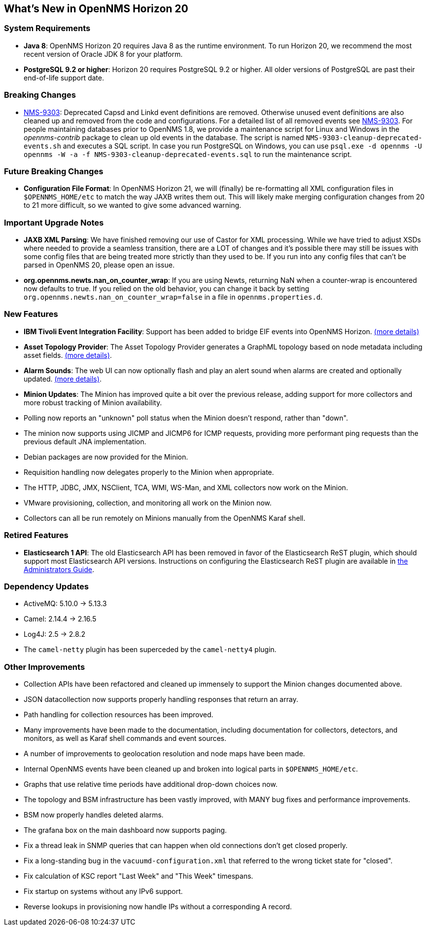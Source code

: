 [[releasenotes-20]]
== What's New in OpenNMS Horizon 20

=== System Requirements

* *Java 8*: OpenNMS Horizon 20 requires Java 8 as the runtime environment.
  To run Horizon 20, we recommend the most recent version of Oracle JDK 8 for your platform.
* *PostgreSQL 9.2 or higher*: Horizon 20 requires PostgreSQL 9.2 or higher.
  All older versions of PostgreSQL are past their end-of-life support date.

=== Breaking Changes

* link:https://issues.opennms.org/browse/NMS-9303[NMS-9303]: Deprecated Capsd and Linkd event definitions are removed.
  Otherwise unused event definitions are also cleaned up and removed from the code and configurations.
  For a detailed list of all removed events see link:https://issues.opennms.org/browse/NMS-9303[NMS-9303].
  For people maintaining databases prior to OpenNMS 1.8, we provide a maintenance script for Linux and Windows in the _opennms-contrib_ package to clean up old events in the database.
  The script is named `NMS-9303-cleanup-deprecated-events.sh` and executes a SQL script.
  In case you run PostgreSQL on Windows, you can use `psql.exe -d opennms -U opennms -W -a -f NMS-9303-cleanup-deprecated-events.sql` to run the maintenance script.

=== Future Breaking Changes

* *Configuration File Format*: In OpenNMS Horizon 21, we will (finally) be re-formatting all XML configuration files in `$OPENNMS_HOME/etc` to match the way JAXB writes them out.
  This will likely make merging configuration changes from 20 to 21 more difficult, so we wanted to give some advanced warning.

=== Important Upgrade Notes

* *JAXB XML Parsing*: We have finished removing our use of Castor for XML processing.
  While we have tried to adjust XSDs where needed to provide a seamless transition, there are a LOT of changes and it's possible there may still be issues with some config files that are being treated more strictly than they used to be.
  If you run into any config files that can't be parsed in OpenNMS 20, please open an issue.
* *org.opennms.newts.nan_on_counter_wrap*: If you are using Newts, returning NaN when a counter-wrap is encountered now defaults to true.
  If you relied on the old behavior, you can change it back by setting `org.opennms.newts.nan_on_counter_wrap=false` in a file in `opennms.properties.d`.

=== New Features

* *IBM Tivoli Event Integration Facility*: Support has been added to bridge EIF events into OpenNMS Horizon.
  link:https://docs.opennms.org/opennms/releases/latest/guide-admin/guide-admin.html#ga-events-sources-eif[(more details)]
* *Asset Topology Provider*: The Asset Topology Provider generates a GraphML topology based on node metadata including asset fields.
  link:http://docs.opennms.org/opennms/releases/latest/guide-admin/guide-admin.html#_asset_topology_provider[(more details)].
* *Alarm Sounds*: The web UI can now optionally flash and play an alert sound when alarms are created and optionally updated.
  link:http://docs.opennms.org/opennms/releases/latest/guide-admin/guide-admin.html#ga-alarm-sounds[(more details)].
* *Minion Updates*: The Minion has improved quite a bit over the previous release, adding support for more collectors and more robust tracking of Minion availability.
  * Polling now reports an "unknown" poll status when the Minion doesn't respond, rather than "down".
  * The minion now supports using JICMP and JICMP6 for ICMP requests, providing more performant ping requests than the previous default JNA implementation.
  * Debian packages are now provided for the Minion.
  * Requisition handling now delegates properly to the Minion when appropriate.
  * The HTTP, JDBC, JMX, NSClient, TCA, WMI, WS-Man, and XML collectors now work on the Minion.
  * VMware provisioning, collection, and monitoring all work on the Minion now.
  * Collectors can all be run remotely on Minions manually from the OpenNMS Karaf shell.

=== Retired Features

* *Elasticsearch 1 API*: The old Elasticsearch API has been removed in favor of the Elasticsearch ReST plugin,
  which should support most Elasticsearch API versions.  Instructions on configuring the Elasticsearch ReST plugin are available in link:http://docs.opennms.org/opennms/releases/latest/guide-admin/guide-admin.html#_elasticsearch_rest_plugin[the Administrators Guide].

=== Dependency Updates

* ActiveMQ: 5.10.0 -> 5.13.3
* Camel: 2.14.4 -> 2.16.5
* Log4J: 2.5 -> 2.8.2
* The `camel-netty` plugin has been superceded by the `camel-netty4` plugin.

=== Other Improvements

* Collection APIs have been refactored and cleaned up immensely to support the Minion changes documented above.
* JSON datacollection now supports properly handling responses that return an array.
* Path handling for collection resources has been improved.
* Many improvements have been made to the documentation, including documentation for collectors, detectors, and monitors, as well as Karaf shell commands and event sources.
* A number of improvements to geolocation resolution and node maps have been made.
* Internal OpenNMS events have been cleaned up and broken into logical parts in `$OPENNMS_HOME/etc`.
* Graphs that use relative time periods have additional drop-down choices now.
* The topology and BSM infrastructure has been vastly improved, with MANY bug fixes and performance improvements.
* BSM now properly handles deleted alarms.
* The grafana box on the main dashboard now supports paging.
* Fix a thread leak in SNMP queries that can happen when old connections don't get closed properly.
* Fix a long-standing bug in the `vacuumd-configuration.xml` that referred to the wrong ticket state for "closed".
* Fix calculation of KSC report "Last Week" and "This Week" timespans.
* Fix startup on systems without any IPv6 support.
* Reverse lookups in provisioning now handle IPs without a corresponding A record.
